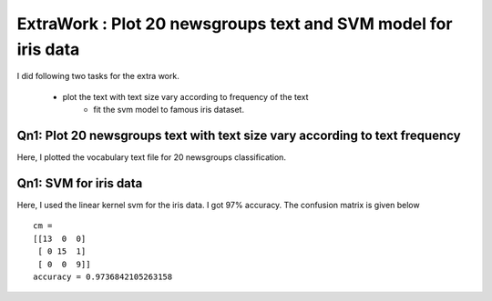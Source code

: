 ExtraWork : Plot 20 newsgroups text and SVM model for iris data
=====================================================================================
I did following two tasks for the extra work.

  - plot the text with text size vary according to frequency of the text
	- fit the svm model to famous iris dataset.

Qn1: Plot 20 newsgroups text with text size vary according to text frequency 
--------------------------------------------------------------------------------
Here, I plotted the vocabulary text file for 20 newsgroups classification.

.. image:: ../../img/newsgroups_vocab.png


Qn1: SVM for iris data 
--------------------------------------------------------------------------------
Here, I used the linear kernel svm for the iris data. I got 97% accuracy.
The confusion matrix is given below ::
  
  cm = 
  [[13  0  0]
   [ 0 15  1]
   [ 0  0  9]]
  accuracy = 0.9736842105263158
